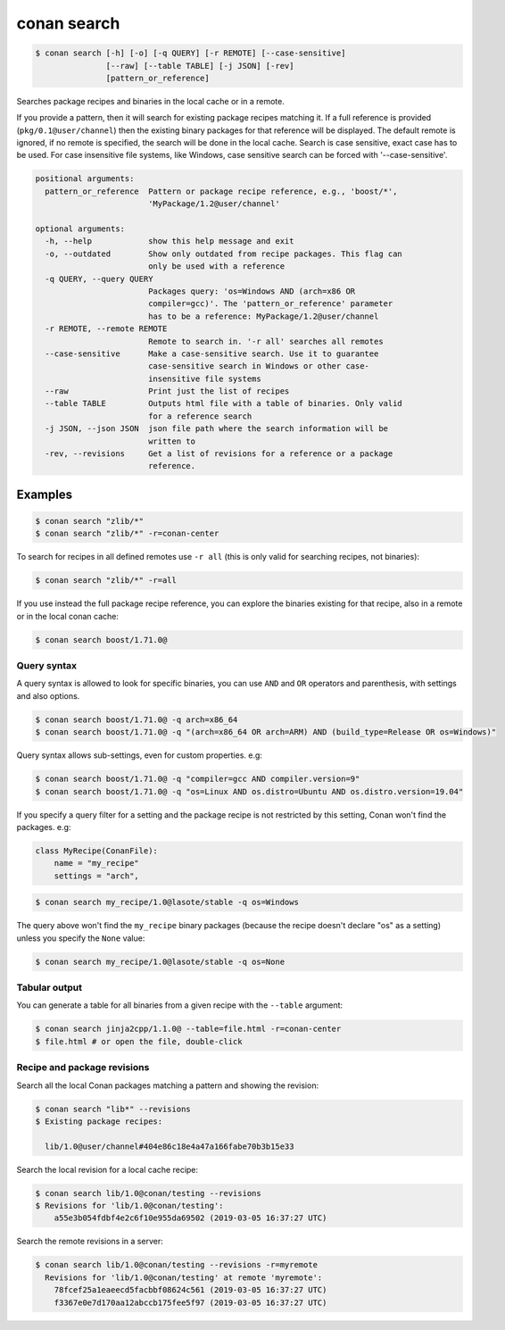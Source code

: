 
.. _conan_search:

conan search
============

.. code-block:: bash

    $ conan search [-h] [-o] [-q QUERY] [-r REMOTE] [--case-sensitive]
                   [--raw] [--table TABLE] [-j JSON] [-rev]
                   [pattern_or_reference]

Searches package recipes and binaries in the local cache or in a remote.

If you provide a pattern, then it will search for existing package
recipes matching it.  If a full reference is provided
(``pkg/0.1@user/channel``) then the existing binary packages for that
reference will be displayed. The default remote is ignored, if no
remote is specified, the search will be done in the local cache.
Search is case sensitive, exact case has to be used. For case
insensitive file systems, like Windows, case sensitive search
can be forced with '--case-sensitive'.

.. code-block:: text

    positional arguments:
      pattern_or_reference  Pattern or package recipe reference, e.g., 'boost/*',
                            'MyPackage/1.2@user/channel'

    optional arguments:
      -h, --help            show this help message and exit
      -o, --outdated        Show only outdated from recipe packages. This flag can
                            only be used with a reference
      -q QUERY, --query QUERY
                            Packages query: 'os=Windows AND (arch=x86 OR
                            compiler=gcc)'. The 'pattern_or_reference' parameter
                            has to be a reference: MyPackage/1.2@user/channel
      -r REMOTE, --remote REMOTE
                            Remote to search in. '-r all' searches all remotes
      --case-sensitive      Make a case-sensitive search. Use it to guarantee
                            case-sensitive search in Windows or other case-
                            insensitive file systems
      --raw                 Print just the list of recipes
      --table TABLE         Outputs html file with a table of binaries. Only valid
                            for a reference search
      -j JSON, --json JSON  json file path where the search information will be
                            written to
      -rev, --revisions     Get a list of revisions for a reference or a package
                            reference.


Examples
--------

.. code-block:: bash

    $ conan search "zlib/*"
    $ conan search "zlib/*" -r=conan-center

To search for recipes in all defined remotes use ``-r all`` (this is only valid for searching recipes, not binaries):

.. code-block:: bash

    $ conan search "zlib/*" -r=all


If you use instead the full package recipe reference, you can explore the binaries existing for
that recipe, also in a remote or in the local conan cache:

.. code-block:: bash

    $ conan search boost/1.71.0@


Query syntax
++++++++++++

A query syntax is allowed to look for specific binaries, you can use ``AND`` and ``OR`` operators
and parenthesis, with settings and also options.

.. code-block:: bash

    $ conan search boost/1.71.0@ -q arch=x86_64
    $ conan search boost/1.71.0@ -q "(arch=x86_64 OR arch=ARM) AND (build_type=Release OR os=Windows)"

Query syntax allows sub-settings, even for custom properties. e.g:

.. code-block:: bash

    $ conan search boost/1.71.0@ -q "compiler=gcc AND compiler.version=9"
    $ conan search boost/1.71.0@ -q "os=Linux AND os.distro=Ubuntu AND os.distro.version=19.04"

If you specify a query filter for a setting and the package recipe is not restricted by this
setting, Conan won't find the packages. e.g:

.. code-block:: python

    class MyRecipe(ConanFile):
        name = "my_recipe"
        settings = "arch",

.. code-block:: bash

    $ conan search my_recipe/1.0@lasote/stable -q os=Windows

The query above won't find the ``my_recipe`` binary packages (because the recipe doesn't declare
"os" as a setting) unless you specify the ``None`` value:

.. code-block:: bash

    $ conan search my_recipe/1.0@lasote/stable -q os=None


Tabular output
++++++++++++++

You can generate a table for all binaries from a given recipe with the ``--table`` argument:

.. code-block:: bash

    $ conan search jinja2cpp/1.1.0@ --table=file.html -r=conan-center
    $ file.html # or open the file, double-click

.. image:: /images/conan-search_binary_table.png
    :height: 500 px
    :width: 600 px
    :align: center


Recipe and package revisions
++++++++++++++++++++++++++++

Search all the local Conan packages matching a pattern and showing the revision:

.. code-block:: bash

    $ conan search "lib*" --revisions
    $ Existing package recipes:

      lib/1.0@user/channel#404e86c18e4a47a166fabe70b3b15e33


Search the local revision for a local cache recipe:

.. code-block:: bash

    $ conan search lib/1.0@conan/testing --revisions
    $ Revisions for 'lib/1.0@conan/testing':
        a55e3b054fdbf4e2c6f10e955da69502 (2019-03-05 16:37:27 UTC)

Search the remote revisions in a server:

.. code-block:: bash

    $ conan search lib/1.0@conan/testing --revisions -r=myremote
      Revisions for 'lib/1.0@conan/testing' at remote 'myremote':
        78fcef25a1eaeecd5facbbf08624c561 (2019-03-05 16:37:27 UTC)
        f3367e0e7d170aa12abccb175fee5f97 (2019-03-05 16:37:27 UTC)
